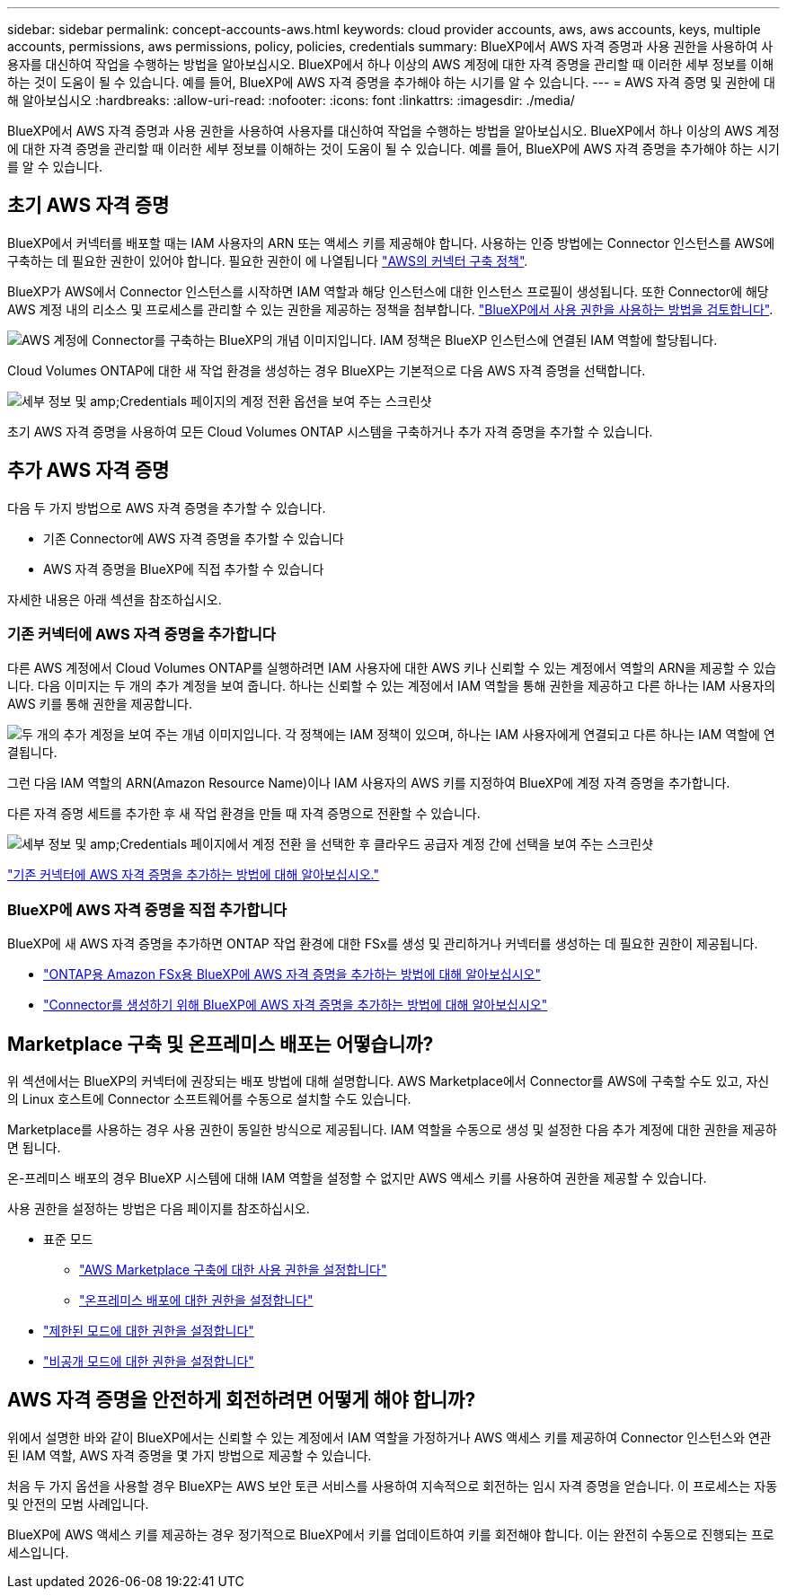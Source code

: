 ---
sidebar: sidebar 
permalink: concept-accounts-aws.html 
keywords: cloud provider accounts, aws, aws accounts, keys, multiple accounts, permissions, aws permissions, policy, policies, credentials 
summary: BlueXP에서 AWS 자격 증명과 사용 권한을 사용하여 사용자를 대신하여 작업을 수행하는 방법을 알아보십시오. BlueXP에서 하나 이상의 AWS 계정에 대한 자격 증명을 관리할 때 이러한 세부 정보를 이해하는 것이 도움이 될 수 있습니다. 예를 들어, BlueXP에 AWS 자격 증명을 추가해야 하는 시기를 알 수 있습니다. 
---
= AWS 자격 증명 및 권한에 대해 알아보십시오
:hardbreaks:
:allow-uri-read: 
:nofooter: 
:icons: font
:linkattrs: 
:imagesdir: ./media/


[role="lead"]
BlueXP에서 AWS 자격 증명과 사용 권한을 사용하여 사용자를 대신하여 작업을 수행하는 방법을 알아보십시오. BlueXP에서 하나 이상의 AWS 계정에 대한 자격 증명을 관리할 때 이러한 세부 정보를 이해하는 것이 도움이 될 수 있습니다. 예를 들어, BlueXP에 AWS 자격 증명을 추가해야 하는 시기를 알 수 있습니다.



== 초기 AWS 자격 증명

BlueXP에서 커넥터를 배포할 때는 IAM 사용자의 ARN 또는 액세스 키를 제공해야 합니다. 사용하는 인증 방법에는 Connector 인스턴스를 AWS에 구축하는 데 필요한 권한이 있어야 합니다. 필요한 권한이 에 나열됩니다 link:task-install-connector-aws-bluexp.html#step-2-set-up-aws-permissions["AWS의 커넥터 구축 정책"].

BlueXP가 AWS에서 Connector 인스턴스를 시작하면 IAM 역할과 해당 인스턴스에 대한 인스턴스 프로필이 생성됩니다. 또한 Connector에 해당 AWS 계정 내의 리소스 및 프로세스를 관리할 수 있는 권한을 제공하는 정책을 첨부합니다. link:reference-permissions-aws.html["BlueXP에서 사용 권한을 사용하는 방법을 검토합니다"].

image:diagram_permissions_initial_aws.png["AWS 계정에 Connector를 구축하는 BlueXP의 개념 이미지입니다. IAM 정책은 BlueXP 인스턴스에 연결된 IAM 역할에 할당됩니다."]

Cloud Volumes ONTAP에 대한 새 작업 환경을 생성하는 경우 BlueXP는 기본적으로 다음 AWS 자격 증명을 선택합니다.

image:screenshot_accounts_select_aws.gif["세부 정보 및 amp;Credentials 페이지의 계정 전환 옵션을 보여 주는 스크린샷"]

초기 AWS 자격 증명을 사용하여 모든 Cloud Volumes ONTAP 시스템을 구축하거나 추가 자격 증명을 추가할 수 있습니다.



== 추가 AWS 자격 증명

다음 두 가지 방법으로 AWS 자격 증명을 추가할 수 있습니다.

* 기존 Connector에 AWS 자격 증명을 추가할 수 있습니다
* AWS 자격 증명을 BlueXP에 직접 추가할 수 있습니다


자세한 내용은 아래 섹션을 참조하십시오.



=== 기존 커넥터에 AWS 자격 증명을 추가합니다

다른 AWS 계정에서 Cloud Volumes ONTAP를 실행하려면 IAM 사용자에 대한 AWS 키나 신뢰할 수 있는 계정에서 역할의 ARN을 제공할 수 있습니다. 다음 이미지는 두 개의 추가 계정을 보여 줍니다. 하나는 신뢰할 수 있는 계정에서 IAM 역할을 통해 권한을 제공하고 다른 하나는 IAM 사용자의 AWS 키를 통해 권한을 제공합니다.

image:diagram_permissions_multiple_aws.png["두 개의 추가 계정을 보여 주는 개념 이미지입니다. 각 정책에는 IAM 정책이 있으며, 하나는 IAM 사용자에게 연결되고 다른 하나는 IAM 역할에 연결됩니다."]

그런 다음 IAM 역할의 ARN(Amazon Resource Name)이나 IAM 사용자의 AWS 키를 지정하여 BlueXP에 계정 자격 증명을 추가합니다.

다른 자격 증명 세트를 추가한 후 새 작업 환경을 만들 때 자격 증명으로 전환할 수 있습니다.

image:screenshot_accounts_switch_aws.png["세부 정보 및 amp;Credentials 페이지에서 계정 전환 을 선택한 후 클라우드 공급자 계정 간에 선택을 보여 주는 스크린샷"]

link:task-adding-aws-accounts.html#add-additional-credentials-to-a-connector["기존 커넥터에 AWS 자격 증명을 추가하는 방법에 대해 알아보십시오."]



=== BlueXP에 AWS 자격 증명을 직접 추가합니다

BlueXP에 새 AWS 자격 증명을 추가하면 ONTAP 작업 환경에 대한 FSx를 생성 및 관리하거나 커넥터를 생성하는 데 필요한 권한이 제공됩니다.

* link:task-adding-aws-accounts.html#add-credentials-to-bluexp-for-creating-a-connector["ONTAP용 Amazon FSx용 BlueXP에 AWS 자격 증명을 추가하는 방법에 대해 알아보십시오"^]
* link:task-adding-aws-accounts.html#add-additional-credentials-to-a-connector["Connector를 생성하기 위해 BlueXP에 AWS 자격 증명을 추가하는 방법에 대해 알아보십시오"]




== Marketplace 구축 및 온프레미스 배포는 어떻습니까?

위 섹션에서는 BlueXP의 커넥터에 권장되는 배포 방법에 대해 설명합니다. AWS Marketplace에서 Connector를 AWS에 구축할 수도 있고, 자신의 Linux 호스트에 Connector 소프트웨어를 수동으로 설치할 수도 있습니다.

Marketplace를 사용하는 경우 사용 권한이 동일한 방식으로 제공됩니다. IAM 역할을 수동으로 생성 및 설정한 다음 추가 계정에 대한 권한을 제공하면 됩니다.

온-프레미스 배포의 경우 BlueXP 시스템에 대해 IAM 역할을 설정할 수 없지만 AWS 액세스 키를 사용하여 권한을 제공할 수 있습니다.

사용 권한을 설정하는 방법은 다음 페이지를 참조하십시오.

* 표준 모드
+
** link:task-install-connector-aws-marketplace.html#step-2-set-up-aws-permissions["AWS Marketplace 구축에 대한 사용 권한을 설정합니다"]
** link:task-install-connector-on-prem.html#step-3-set-up-cloud-permissions["온프레미스 배포에 대한 권한을 설정합니다"]


* link:task-prepare-restricted-mode.html#step-5-prepare-cloud-permissions["제한된 모드에 대한 권한을 설정합니다"]
* link:task-prepare-private-mode.html#step-5-prepare-cloud-permissions["비공개 모드에 대한 권한을 설정합니다"]




== AWS 자격 증명을 안전하게 회전하려면 어떻게 해야 합니까?

위에서 설명한 바와 같이 BlueXP에서는 신뢰할 수 있는 계정에서 IAM 역할을 가정하거나 AWS 액세스 키를 제공하여 Connector 인스턴스와 연관된 IAM 역할, AWS 자격 증명을 몇 가지 방법으로 제공할 수 있습니다.

처음 두 가지 옵션을 사용할 경우 BlueXP는 AWS 보안 토큰 서비스를 사용하여 지속적으로 회전하는 임시 자격 증명을 얻습니다. 이 프로세스는 자동 및 안전의 모범 사례입니다.

BlueXP에 AWS 액세스 키를 제공하는 경우 정기적으로 BlueXP에서 키를 업데이트하여 키를 회전해야 합니다. 이는 완전히 수동으로 진행되는 프로세스입니다.
